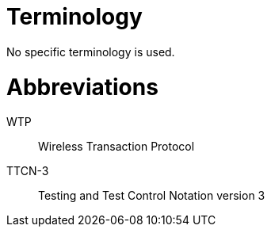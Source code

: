 = Terminology

No specific terminology is used.

= Abbreviations

WTP:: Wireless Transaction Protocol

TTCN-3:: Testing and Test Control Notation version 3
